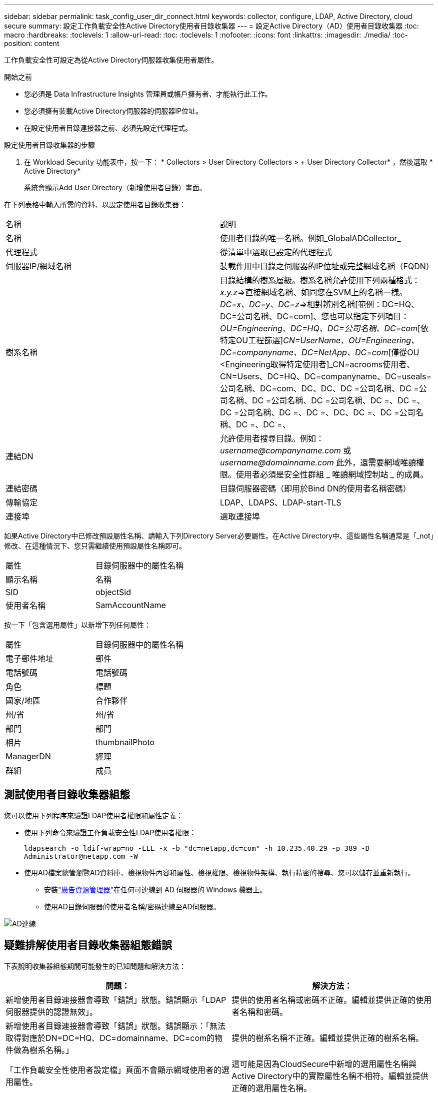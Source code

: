 ---
sidebar: sidebar 
permalink: task_config_user_dir_connect.html 
keywords: collector, configure, LDAP, Active Directory, cloud secure 
summary: 設定工作負載安全性Active Directory使用者目錄收集器 
---
= 設定Active Directory（AD）使用者目錄收集器
:toc: macro
:hardbreaks:
:toclevels: 1
:allow-uri-read: 
:toc: 
:toclevels: 1
:nofooter: 
:icons: font
:linkattrs: 
:imagesdir: ./media/
:toc-position: content


[role="lead"]
工作負載安全性可設定為從Active Directory伺服器收集使用者屬性。

.開始之前
* 您必須是 Data Infrastructure Insights 管理員或帳戶擁有者、才能執行此工作。
* 您必須擁有裝載Active Directory伺服器的伺服器IP位址。
* 在設定使用者目錄連接器之前、必須先設定代理程式。


.設定使用者目錄收集器的步驟
. 在 Workload Security 功能表中，按一下： * Collectors > User Directory Collectors > + User Directory Collector* ，然後選取 * Active Directory*
+
系統會顯示Add User Directory（新增使用者目錄）畫面。



在下列表格中輸入所需的資料、以設定使用者目錄收集器：

[cols="2*"]
|===


| 名稱 | 說明 


| 名稱 | 使用者目錄的唯一名稱。例如_GlobalADCollector_ 


| 代理程式 | 從清單中選取已設定的代理程式 


| 伺服器IP/網域名稱 | 裝載作用中目錄之伺服器的IP位址或完整網域名稱（FQDN） 


| 樹系名稱 | 目錄結構的樹系層級。樹系名稱允許使用下列兩種格式：_x.y.z_=>直接網域名稱、如同您在SVM上的名稱一樣。[範例：hq.companyname.com]_DC=x、DC=y、DC=z_=>相對辨別名稱[範例：DC=HQ、DC=公司名稱、DC=com]、您也可以指定下列項目： _OU=Engineering、DC=HQ、DC=公司名稱、DC=com_[依特定OU工程篩選]_CN=UserName、OU=Engineering、DC=companyname、DC=NetApp、DC=com_[僅從OU <Engineering取得特定使用者]_CN=acrooms使用者、CN=Users、DC=HQ、DC=companyname、DC=useals=公司名稱、DC=com、DC、DC、DC =公司名稱、DC =公司名稱、DC =公司名稱、DC =公司名稱、DC =、DC =、DC =公司名稱、DC =、DC =、DC、DC =、DC =公司名稱、DC =、DC =、 


| 連結DN | 允許使用者搜尋目錄。例如： _username@companyname.com_ 或 _username@domainname.com_ 此外，還需要網域唯讀權限。使用者必須是安全性群組 _ 唯讀網域控制站 _ 的成員。 


| 連結密碼 | 目錄伺服器密碼（即用於Bind DN的使用者名稱密碼） 


| 傳輸協定 | LDAP、LDAPS、LDAP-start-TLS 


| 連接埠 | 選取連接埠 
|===
如果Active Directory中已修改預設屬性名稱、請輸入下列Directory Server必要屬性。在Active Directory中、這些屬性名稱通常是「_not」修改、在這種情況下、您只需繼續使用預設屬性名稱即可。

[cols="2*"]
|===


| 屬性 | 目錄伺服器中的屬性名稱 


| 顯示名稱 | 名稱 


| SID | objectSid 


| 使用者名稱 | SamAccountName 
|===
按一下「包含選用屬性」以新增下列任何屬性：

[cols="2*"]
|===


| 屬性 | 目錄伺服器中的屬性名稱 


| 電子郵件地址 | 郵件 


| 電話號碼 | 電話號碼 


| 角色 | 標題 


| 國家/地區 | 合作夥伴 


| 州/省 | 州/省 


| 部門 | 部門 


| 相片 | thumbnailPhoto 


| ManagerDN | 經理 


| 群組 | 成員 
|===


== 測試使用者目錄收集器組態

您可以使用下列程序來驗證LDAP使用者權限和屬性定義：

* 使用下列命令來驗證工作負載安全性LDAP使用者權限：
+
`ldapsearch -o ldif-wrap=no -LLL -x -b "dc=netapp,dc=com" -h 10.235.40.29 -p 389 -D \Administrator@netapp.com -W`

* 使用AD檔案總管瀏覽AD資料庫、檢視物件內容和屬性、檢視權限、檢視物件架構、執行精密的搜尋、您可以儲存並重新執行。
+
** 安裝link:https://docs.microsoft.com/en-us/sysinternals/downloads/adexplorer["廣告資源管理器"]在任何可連線到 AD 伺服器的 Windows 機器上。
** 使用AD目錄伺服器的使用者名稱/密碼連線至AD伺服器。




image:cs_ADExample.png["AD連線"]



== 疑難排解使用者目錄收集器組態錯誤

下表說明收集器組態期間可能發生的已知問題和解決方法：

[cols="2*"]
|===
| 問題： | 解決方法： 


| 新增使用者目錄連接器會導致「錯誤」狀態。錯誤顯示「LDAP伺服器提供的認證無效」。 | 提供的使用者名稱或密碼不正確。編輯並提供正確的使用者名稱和密碼。 


| 新增使用者目錄連接器會導致「錯誤」狀態。錯誤顯示：「無法取得對應於DN=DC=HQ、DC=domainname、DC=com的物件做為樹系名稱。」 | 提供的樹系名稱不正確。編輯並提供正確的樹系名稱。 


| 「工作負載安全性使用者設定檔」頁面不會顯示網域使用者的選用屬性。 | 這可能是因為CloudSecure中新增的選用屬性名稱與Active Directory中的實際屬性名稱不相符。編輯並提供正確的選用屬性名稱。 


| 資料收集器處於錯誤狀態、並顯示「無法擷取LDAP使用者。故障原因：無法連線至伺服器、連線為null | 按一下「_Restart_」按鈕、重新啟動收集器。 


| 新增使用者目錄連接器會導致「錯誤」狀態。 | 請確定您已提供必要欄位（伺服器、樹系名稱、綁定DN、綁定密碼）的有效值。確保始終以「Administrator @」（系統管理員@）的形式提供Bind-DN輸入、或以具有網域管理員權限的使用者帳戶提供。 


| 新增使用者目錄連接器會導致「重試」狀態。顯示錯誤「無法定義收集器的狀態、TCP命令[Connect(localhost:35012,None,List(),sents(,seconds,true)]失敗、因為java.net.ConnectionException:Connection拒絕。」 | 提供給AD伺服器的IP或FQDN不正確。編輯並提供正確的IP位址或FQDN。 


| 新增使用者目錄連接器會導致「錯誤」狀態。錯誤顯示「無法建立LDAP連線」。 | 提供給AD伺服器的IP或FQDN不正確。編輯並提供正確的IP位址或FQDN。 


| 新增使用者目錄連接器會導致「錯誤」狀態。錯誤顯示：「無法載入設定。原因：資料來源組態發生錯誤。具體原因：/connector / conf/application.conf：70：LDAP.LDAP連接埠具有類型字串而非數字」 | 提供的連接埠值不正確。請嘗試使用AD伺服器的預設連接埠值或正確的連接埠號碼。 


| 我從必備屬性開始著手、就能順利運作。新增選用的屬性之後、就無法從AD擷取選用的屬性資料。 | 這可能是因為CloudSecure中新增的選用屬性與Active Directory中的實際屬性名稱不相符。編輯並提供正確的必要或選用屬性名稱。 


| 重新啟動收集器之後、AD同步何時會發生？ | 收集器重新啟動後、廣告同步將立即進行。擷取使用者資料約30萬名使用者約需15分鐘、每12小時自動重新整理一次。 


| 使用者資料會從AD同步至CloudSecure。資料何時會刪除？ | 如果沒有更新、使用者資料會保留13個月。如果刪除租戶、資料將會刪除。 


| 使用者目錄連接器會導致「錯誤」狀態。"連接器處於錯誤狀態。服務名稱：usersLdap。失敗原因：無法擷取LDAP使用者。失敗原因：80090308: LdapErr：DSID-0C90453、註解：AcceptSecurityConttext錯誤、資料52e、v3839 | 提供的樹系名稱不正確。請參閱上述內容、瞭解如何提供正確的樹系名稱。 


| 電話號碼未填入使用者設定檔頁面。 | 這很可能是因為Active Directory的屬性對應問題所致。1.編輯從 Active Directory 擷取使用者資訊的特定 Active Directory 收集器。2.請注意，在選用屬性下，會有一個欄位名稱「電話號碼」對應至 Active Directory 屬性「 telephonenumber 」。4.現在，請使用上述 Active Directory 檔案總管工具來瀏覽 Active Directory ，並查看正確的屬性名稱。3.請確定 Active Directory 中有一個名為「 telephonenumber 」的屬性，該屬性確實具有使用者的電話號碼。5.我們在 Active Directory 中說，它已被修改為「電話編號」。6.然後編輯 CloudSecure 使用者目錄收集器。在選用屬性區段中、將「電話號碼」取代為「電話號碼」。7.儲存 Active Directory 收集器，收集器將重新啟動並取得使用者的電話號碼，並在使用者設定檔頁面中顯示相同的電話號碼。 


| 如果Active Directory（AD）伺服器上已啟用加密憑證（SSL）、則工作負載安全性使用者目錄收集器將無法連線至AD伺服器。 | 在設定使用者目錄收集器之前、請先停用AD伺服器加密。擷取使用者詳細資料後、將會保留13個月。如果擷取使用者詳細資料後AD伺服器中斷連線、則不會擷取AD中新增的使用者。若要再次擷取、使用者目錄收集器必須連線至AD。 


| CloudInsights Security中有來自Active Directory的資料。想要刪除CloudInsights中的所有使用者資訊。 | 不可能只從CloudInsights Security刪除Active Directory使用者資訊。若要刪除使用者、必須刪除完整的租戶。 
|===